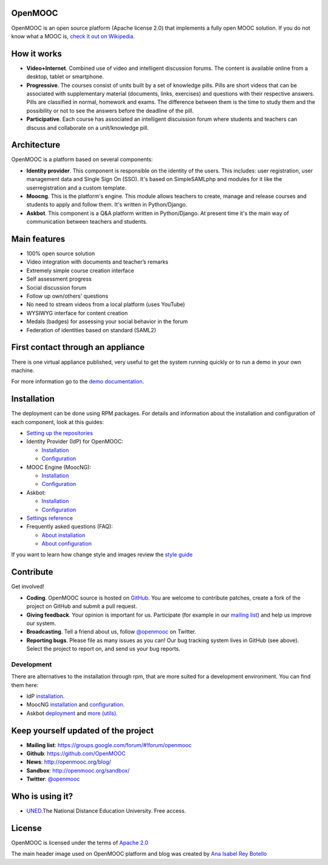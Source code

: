 OpenMOOC
========

OpenMOOC is an open source platform (Apache license 2.0) that implements a
fully open MOOC solution. If you do not know what a MOOC is,
`check it out on Wikipedia <http://en.wikipedia.org/wiki/Massive_open_online_course>`_.


How it works
============

* **Video+Internet**. Combined use of video and intelligent discussion forums.
  The content is available online from a desktop, tablet or smartphone.
* **Progressive**. The courses consist of units built by a set of knowledge
  pills. Pills are short videos that can be associated with supplementary material
  (documents, links, exercises) and questions with their respective answers. Pills
  are classified in normal, homework and exams. The difference between them is the
  time to study them and the possibility or not to see the answers before the
  deadline of the pill.
* **Participative**. Each course has associated an intelligent discuission forum
  where students and teachers can discuss and collaborate on a unit/knowledge
  pill.


Architecture
============

OpenMOOC is a platform based on several components:

* **Identity provider**. This component is responsible on the identity of the
  users. This includes: user registration, user management data and Single Sign On
  (SSO). It's based on SimpleSAMLphp and modules for it like the userregistration
  and a custom template.
* **Moocng**. This is the platform's engine. This module allows teachers to
  create, manage and release courses and students to apply and follow them. It's
  written in Python/Django.
* **Askbot**. This component is a Q&A platform written in Python/Django. At
  present time it's the main way of communication between teachers and students.


Main features
=============

* 100% open source solution
* Video integration with documents and teacher’s remarks
* Extremely simple course creation interface
* Self assessment progress
* Social discussion forum
* Follow up own/others' questions
* No need to stream videos from a local platform (uses YouTube)
* WYSIWYG interface for content creation
* Medals (badges) for assessing your social behavior in the forum
* Federation of identities based on standard (SAML2)


First contact through an appliance
==================================

There is one virtual appliance published, very useful to get the system
running quickly or to run a demo in your own machine.

For more information go to the
`demo documentation <source/manual/demostrator.rst>`_.


Installation
============

The deployment can be done using RPM packages. For details and information
about the installation and configuration of each component, look at this
guides:

* `Setting up the repositories <source/install/repositories.rst>`_
* Identity Provider (IdP) for OpenMOOC:

  * `Installation <source/install/idp.rst>`_
  * `Configuration <source/configure/idp.rst>`_

* MOOC Engine (MoocNG):

  * `Installation <source/install/moocng.rst>`_
  * `Configuration <source/configure/moocng.rst>`_

* Askbot:

  * `Installation <source/install/askbot.rst>`_
  * `Configuration <source/configure/askbot.rst>`_

* `Settings reference <source/configure/settingsref.rst>`_
* Frequently asked questions (FAQ):

  * `About installation <source/install/faq.rst>`_
  * `About configuration <source/configure/faq.rst>`_

If you want to learn how change style and images review the `style guide <source/style/openmooc.rst>`_

Contribute
==========

Get involved!

* **Coding**. OpenMOOC source is hosted on `GitHub <https://github.com/OpenMOOC>`_.
  You are welcome to contribute patches, create a fork of the project on GitHub
  and submit a pull request.
* **Giving feedback**. Your opinion is important for us. Participate (for
  example in our `mailing list <https://groups.google.com/d/forum/openmooc>`_)
  and help us improve our system.
* **Broadcasting**. Tell a friend about us, follow
  `@openmooc <https://twitter.com/openmooc>`_ on Twitter.
* **Reporting bugs**. Please file as many issues as you can!  Our bug tracking
  system lives in GitHub (see above).  Select the project to report on, and send
  us your bug reports.


Development
-----------

There are alternatives to the installation through rpm, that are more suited
for a development environment. You can find them here:

* IdP `installation <source/development/IdP_guide.rst>`_.
* MoocNG `installation <https://github.com/OpenMOOC/moocng/blob/master/docs/source/install.rst>`_
  and `configuration <https://github.com/OpenMOOC/moocng/blob/master/docs/source/configuration.rst>`_.
* Askbot `deployment <https://github.com/OpenMOOC/askbot-openmooc/blob/master/docs/source/old_docs/deployment/centos-multipleinstance.rst>`_
  and `more (utils) <https://github.com/OpenMOOC/askbot-openmooc/tree/master/docs/source/old_docs>`_.


Keep yourself updated of the project
====================================

* **Mailing list**: https://groups.google.com/forum/#!forum/openmooc
* **Github**: https://github.com/OpenMOOC
* **News**: http://openmooc.org/blog/
* **Sandbox**: http://openmooc.org/sandbox/
* **Twitter**: `@openmooc <https://twitter.com/openmooc>`_


Who is using it?
================

* `UNED <http://unedcoma.es>`_.The National Distance Education University. Free
  access.


License
=======

OpenMOOC is licensed under the terms of
`Apache 2.0 <http://www.apache.org/licenses/LICENSE-2.0.html>`_

The main header image used on OpenMOOC platform and blog was created by
`Ana Isabel Rey Botello <https://github.com/anarey>`_
